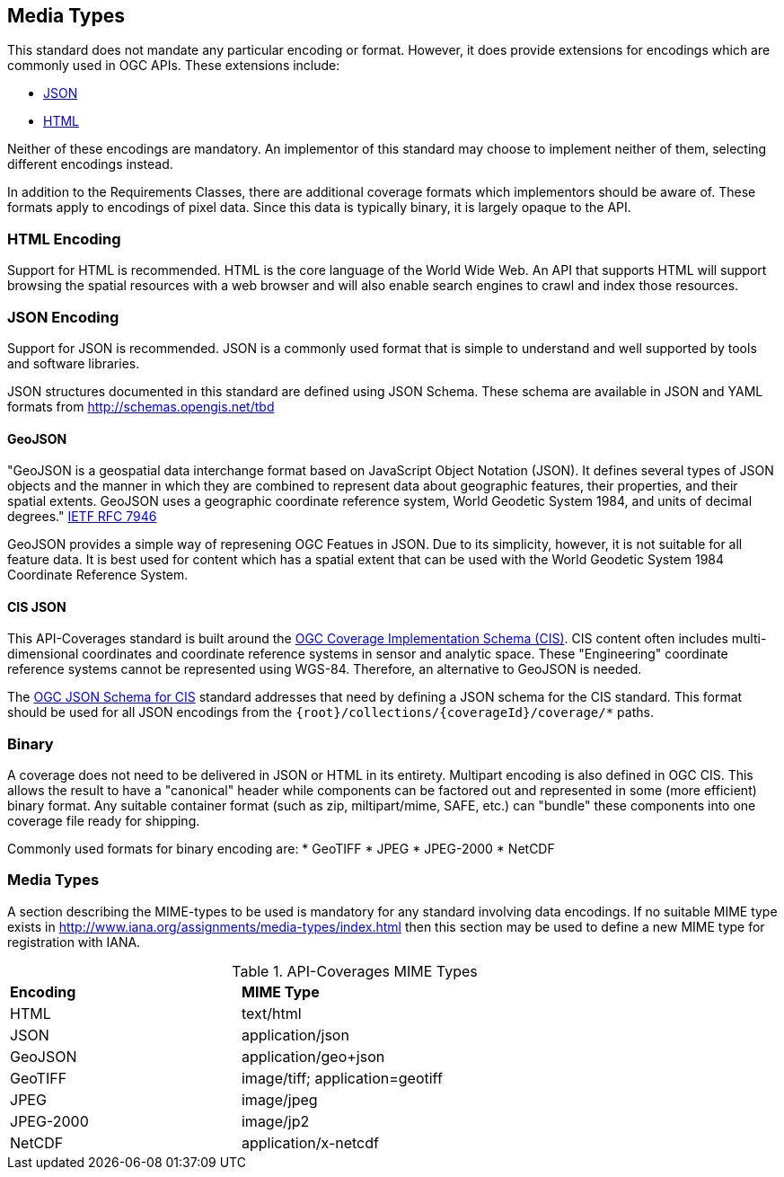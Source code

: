 == Media Types

This standard does not mandate any particular encoding or format. However, it does provide extensions for encodings which are commonly used in OGC APIs. These extensions include:

* <<requirements-class-json-clause,JSON>>
* <<requirements-class-html-clause,HTML>>

Neither of these encodings are mandatory. An implementor of this standard may choose to implement neither of them, selecting different encodings instead.

In addition to the Requirements Classes, there are additional coverage formats which implementors should be aware of. These formats apply to encodings of pixel data. Since this data is typically binary, it is largely opaque to the API. 

=== HTML Encoding
Support for HTML is recommended. HTML is the core language of the World Wide Web. An API that supports HTML will support browsing the spatial resources with a web browser and will also enable search engines to crawl and index those resources.

=== JSON Encoding
Support for JSON is recommended. JSON is a commonly used format that is simple to understand and well supported by tools and software libraries.

JSON structures documented in this standard are defined using JSON Schema. These schema are available in JSON and YAML formats from http://schemas.opengis.net/tbd[http://schemas.opengis.net/tbd]

==== GeoJSON
"GeoJSON is a geospatial data interchange format based on JavaScript Object Notation (JSON). It defines several types of JSON objects and the manner in which they are combined to represent data about geographic features, their properties, and their spatial extents. GeoJSON uses a geographic coordinate reference system, World Geodetic System 1984, and units of decimal degrees." <<GeoJSON,IETF RFC 7946>>

GeoJSON provides a simple way of represening OGC Featues in JSON. Due to its simplicity, however, it is not suitable for all feature data. It is best used for content which has a spatial extent that can be used with the World Geodetic System 1984 Coordinate Reference System.  

==== CIS JSON
This API-Coverages standard is built around the <<CIS_1_1,OGC Coverage Implementation Schema (CIS)>>. CIS content often includes multi-dimensional coordinates and coordinate reference systems in sensor and analytic space. These "Engineering" coordinate reference systems cannot be represented using WGS-84. Therefore, an alternative to GeoJSON is needed.

The <<CIS_JSON_Schema,OGC JSON Schema for CIS>> standard addresses that need by defining a JSON schema for the CIS standard. This format should be used for all JSON encodings from the `{root}/collections/{coverageId}/coverage/*` paths.

=== Binary
A coverage does not need to be delivered in JSON or HTML in its entirety. Multipart encoding is also defined in OGC CIS. This allows the result to have a "canonical" header while components can be factored out and represented in some (more efficient) binary format. Any suitable container format (such as zip, miltipart/mime, SAFE, etc.) can "bundle" these components into one coverage file ready for shipping.

Commonly used formats for binary encoding are:
* GeoTIFF
* JPEG
* JPEG-2000
* NetCDF

=== Media Types
A section describing the MIME-types to be used is mandatory for any standard involving data encodings. If no suitable MIME type exists in http://www.iana.org/assignments/media-types/index.html then this section may be used to define a new MIME type for registration with IANA.

[#api-coverage-mime-types,reftext='{table-caption} {counter:table-num}']
.API-Coverages MIME Types
[width="90%",cols="2,4"]
|====
^|*Encoding* ^|*MIME Type*
|HTML |text/html
|JSON |application/json
|GeoJSON |application/geo+json
|GeoTIFF |image/tiff; application=geotiff
|JPEG |image/jpeg
|JPEG-2000|image/jp2
|NetCDF |application/x-netcdf
|====


